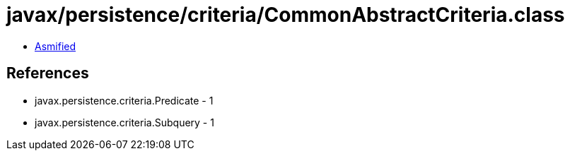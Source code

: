 = javax/persistence/criteria/CommonAbstractCriteria.class

 - link:CommonAbstractCriteria-asmified.java[Asmified]

== References

 - javax.persistence.criteria.Predicate - 1
 - javax.persistence.criteria.Subquery - 1
